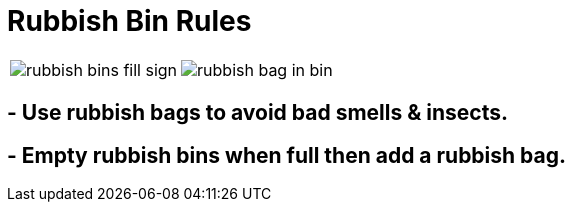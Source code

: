 = Rubbish Bin Rules

[cols="a,a"]
|===

|image:_assets/rubbish-bins-fill-sign.jpg[] 
|image:_assets/rubbish-bag-in-bin.jpg[]

|===



== - Use rubbish bags to avoid bad smells & insects. 
== - Empty rubbish bins when full then add a rubbish bag.
